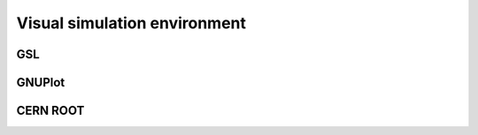 .. index::

******************************
Visual simulation environment
******************************

GSL
====

GNUPlot
========

CERN ROOT
=========


